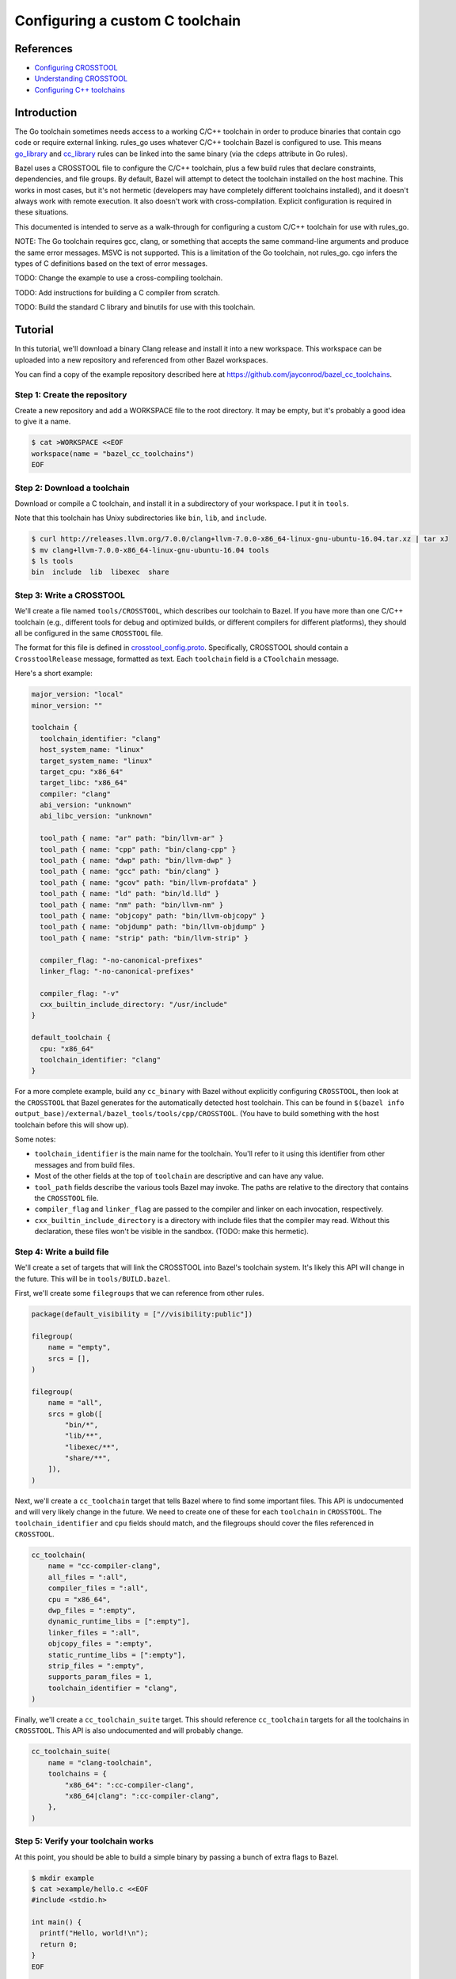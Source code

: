 Configuring a custom C toolchain
================================

.. External links are here
.. _Configuring CROSSTOOL: https://docs.bazel.build/versions/0.23.0/tutorial/crosstool.html
.. _Understanding CROSSTOOL: https://docs.bazel.build/versions/0.23.0/crosstool-reference.html
.. _Configuring C++ toolchains: https://docs.bazel.build/versions/master/tutorial/cc-toolchain-config.html
.. _cc_library: https://docs.bazel.build/versions/master/be/c-cpp.html#cc_library
.. _crosstool_config.proto: https://github.com/bazelbuild/bazel/blob/master/src/main/protobuf/crosstool_config.proto
.. _go_binary: go/core.rst#go_binary
.. _go_library: go/core.rst#go_library
.. _toolchain: https://docs.bazel.build/versions/master/be/platform.html#toolchain
.. _#1642: https://github.com/bazelbuild/rules_go/issues/1642

References
----------

* `Configuring CROSSTOOL`_
* `Understanding CROSSTOOL`_
* `Configuring C++ toolchains`_

Introduction
------------

.. warning:
    This documentation is out of date. Some of the linked Bazel documentation
    has been deleted in later versions, and there are a number of TODOs.
    In particular, building and configuring a cross-compiling C++ toolchain
    and testing it with cgo should be covered. `#1642`_ tracks progress
    on this.

The Go toolchain sometimes needs access to a working C/C++ toolchain in order to
produce binaries that contain cgo code or require external linking. rules_go
uses whatever C/C++ toolchain Bazel is configured to use. This means
`go_library`_ and `cc_library`_ rules can be linked into the same binary (via
the ``cdeps`` attribute in Go rules).

Bazel uses a CROSSTOOL file to configure the C/C++ toolchain, plus a few build
rules that declare constraints, dependencies, and file groups. By default, Bazel
will attempt to detect the toolchain installed on the host machine. This works
in most cases, but it's not hermetic (developers may have completely different
toolchains installed), and it doesn't always work with remote execution. It also
doesn't work with cross-compilation. Explicit configuration is required in these
situations.

This documented is intended to serve as a walk-through for configuring a custom
C/C++ toolchain for use with rules_go.

NOTE: The Go toolchain requires gcc, clang, or something that accepts the same
command-line arguments and produce the same error messages. MSVC is not
supported. This is a limitation of the Go toolchain, not rules_go. cgo infers
the types of C definitions based on the text of error messages.

TODO: Change the example to use a cross-compiling toolchain.

TODO: Add instructions for building a C compiler from scratch.

TODO: Build the standard C library and binutils for use with this toolchain.

Tutorial
--------

In this tutorial, we'll download a binary Clang release and install it into
a new workspace. This workspace can be uploaded into a new repository and
referenced from other Bazel workspaces.

You can find a copy of the example repository described here at
`https://github.com/jayconrod/bazel_cc_toolchains <https://github.com/jayconrod/bazel_cc_toolchains>`_.

Step 1: Create the repository
~~~~~~~~~~~~~~~~~~~~~~~~~~~~~

Create a new repository and add a WORKSPACE file to the root directory. It
may be empty, but it's probably a good idea to give it a name.

.. code:: bash

  $ cat >WORKSPACE <<EOF
  workspace(name = "bazel_cc_toolchains")
  EOF

Step 2: Download a toolchain
~~~~~~~~~~~~~~~~~~~~~~~~~~~~

Download or compile a C toolchain, and install it in a subdirectory of your
workspace. I put it in ``tools``.

Note that this toolchain has Unixy subdirectories like ``bin``, ``lib``, and
``include``.

.. code:: bash

  $ curl http://releases.llvm.org/7.0.0/clang+llvm-7.0.0-x86_64-linux-gnu-ubuntu-16.04.tar.xz | tar xJ
  $ mv clang+llvm-7.0.0-x86_64-linux-gnu-ubuntu-16.04 tools
  $ ls tools
  bin  include  lib  libexec  share

Step 3: Write a CROSSTOOL
~~~~~~~~~~~~~~~~~~~~~~~~~

We'll create a file named ``tools/CROSSTOOL``, which describes our toolchain
to Bazel. If you have more than one C/C++ toolchain (e.g., different tools for 
debug and optimized builds, or different compilers for different platforms),
they should all be configured in the same ``CROSSTOOL`` file.

The format for this file is defined in `crosstool_config.proto`_. Specifically,
CROSSTOOL should contain a ``CrosstoolRelease`` message, formatted as text.
Each ``toolchain`` field is a ``CToolchain`` message.

Here's a short example:

.. code:: proto

  major_version: "local"
  minor_version: ""

  toolchain {
    toolchain_identifier: "clang"
    host_system_name: "linux"
    target_system_name: "linux"
    target_cpu: "x86_64"
    target_libc: "x86_64"
    compiler: "clang"
    abi_version: "unknown"
    abi_libc_version: "unknown"

    tool_path { name: "ar" path: "bin/llvm-ar" }
    tool_path { name: "cpp" path: "bin/clang-cpp" }
    tool_path { name: "dwp" path: "bin/llvm-dwp" }
    tool_path { name: "gcc" path: "bin/clang" }
    tool_path { name: "gcov" path: "bin/llvm-profdata" }
    tool_path { name: "ld" path: "bin/ld.lld" }
    tool_path { name: "nm" path: "bin/llvm-nm" }
    tool_path { name: "objcopy" path: "bin/llvm-objcopy" }
    tool_path { name: "objdump" path: "bin/llvm-objdump" }
    tool_path { name: "strip" path: "bin/llvm-strip" }

    compiler_flag: "-no-canonical-prefixes"
    linker_flag: "-no-canonical-prefixes"

    compiler_flag: "-v"
    cxx_builtin_include_directory: "/usr/include"
  }

  default_toolchain {
    cpu: "x86_64"
    toolchain_identifier: "clang"
  }

For a more complete example, build any ``cc_binary`` with Bazel without
explicitly configuring ``CROSSTOOL``, then look at the ``CROSSTOOL`` that
Bazel generates for the automatically detected host toolchain. This can
be found in ``$(bazel info
output_base)/external/bazel_tools/tools/cpp/CROSSTOOL``. (You have to build
something with the host toolchain before this will show up).

Some notes:

* ``toolchain_identifier`` is the main name for the toolchain. You'll refer to
  it using this identifier from other messages and from build files.
* Most of the other fields at the top of ``toolchain`` are descriptive and
  can have any value.
* ``tool_path`` fields describe the various tools Bazel may invoke. The paths
  are relative to the directory that contains the ``CROSSTOOL`` file.
* ``compiler_flag`` and ``linker_flag`` are passed to the compiler and linker
  on each invocation, respectively.
* ``cxx_builtin_include_directory`` is a directory with include files that
  the compiler may read. Without this declaration, these files won't be
  visible in the sandbox. (TODO: make this hermetic).

Step 4: Write a build file
~~~~~~~~~~~~~~~~~~~~~~~~~~

We'll create a set of targets that will link the CROSSTOOL into Bazel's
toolchain system. It's likely this API will change in the future. This will be
in ``tools/BUILD.bazel``.

First, we'll create some ``filegroups`` that we can reference from other rules.

.. code:: bzl

  package(default_visibility = ["//visibility:public"])

  filegroup(
      name = "empty",
      srcs = [],
  )

  filegroup(
      name = "all",
      srcs = glob([
          "bin/*",
          "lib/**",
          "libexec/**",
          "share/**",
      ]),
  )

Next, we'll create a ``cc_toolchain`` target that tells Bazel where to find some
important files. This API is undocumented and will very likely change in the
future. We need to create one of these for each ``toolchain`` in ``CROSSTOOL``.
The ``toolchain_identifier`` and ``cpu`` fields should match, and the
filegroups should cover the files referenced in ``CROSSTOOL``.

.. code:: bzl

  cc_toolchain(
      name = "cc-compiler-clang",
      all_files = ":all",
      compiler_files = ":all",
      cpu = "x86_64",
      dwp_files = ":empty",
      dynamic_runtime_libs = [":empty"],
      linker_files = ":all",
      objcopy_files = ":empty",
      static_runtime_libs = [":empty"],
      strip_files = ":empty",
      supports_param_files = 1,
      toolchain_identifier = "clang",
  )

Finally, we'll create a ``cc_toolchain_suite`` target. This should reference
``cc_toolchain`` targets for all the toolchains in ``CROSSTOOL``. This API is
also undocumented and will probably change.

.. code:: bzl

  cc_toolchain_suite(
      name = "clang-toolchain",
      toolchains = {
          "x86_64": ":cc-compiler-clang",
          "x86_64|clang": ":cc-compiler-clang",
      },
  )

Step 5: Verify your toolchain works
~~~~~~~~~~~~~~~~~~~~~~~~~~~~~~~~~~~

At this point, you should be able to build a simple binary by passing a bunch
of extra flags to Bazel.

.. code:: bash

  $ mkdir example
  $ cat >example/hello.c <<EOF
  #include <stdio.h>

  int main() {
    printf("Hello, world!\n");
    return 0;
  }
  EOF

  $ cat >example/BUILD.bazel <<EOF
  cc_binary(
      name = "hello",
      srcs = ["hello.c"],
  )
  EOF
  
  $ bazel build \
    --crosstool_top=//tools:clang-toolchain \
    --cpu=x86_64 \
    --compiler=clang \
    --host_cpu=x86_64 \
    -s \
    //example:hello

You should see an invocation of ``tools/bin/clang`` in the output.

* ``--crosstool_top`` should be the label for the ``cc_toolchain_suite`` target
  defined earlier.
* ``--cpu=x86_64`` should be the ``cpu`` attribute in ``cc_toolchain`` and in
  the ``toolchain`` message in ``CROSSTOOL``.
* ``--compiler=clang`` should be the ``toolchain_identifier`` attribute in
  ``cc_toolchain`` and in the ``toolchain`` message in ``CROSSTOOL``.
* ``--host_cpu`` should be the same as ``--cpu``. If we were cross-compiling,
  it would be the ``cpu`` value for the execution platform (where actions are
  performed), not the host platform (where Bazel is invoked).
* ``-s`` prints commands.

Step 6: Configure a Go workspace to use the toolchain
~~~~~~~~~~~~~~~~~~~~~~~~~~~~~~~~~~~~~~~~~~~~~~~~~~~~~

In the ``WORSKPACE`` file for your Go project, import the
``bazel_cc_toolchains`` repository. The way you do this may vary depending on
where you've put ``bazel_cc_toolchains``.

.. code:: bzl

  load("@bazel_tools//tools/build_defs/repo:git.bzl", "git_repository")

  git_repository(
      name = "bazel_cc_toolchains",
      remote = "https://github.com/jayconrod/bazel_cc_toolchains",
      tag = "v1.0.0",
  )

Create a file named ``.bazelrc`` in the root directory of your Go project
(or add the code below to the end if already exists). Each line comprises a
Bazel command (such as ``build``), an optional configuration name (``clang``)
and a list of flags to be passed to Bazel when that configuration is used.
If the configuration is omitted, the flags will be passed by default.

.. code:: bash

  $ cat >>.bazelrc <<EOF
  build:clang --crosstool_top=@bazel_cc_toolchains//tools:clang-toolchain
  build:clang --cpu=x86_64
  build:clang --compiler=clang
  build:clang --host_cpu=x86_64
  EOF

You can build with ``bazel build --config=clang ...``.

Verify the toolchain is being used by compiling a "Hello world" cgo program.

.. code:: bash

  $ cat >hello.go <<EOF
  package main

  /*
  #include <stdio.h>

  void say_hello() {
    printf("Hello, world!\n");
  }
  */
  import "C"

  func main() {
    C.say_hello()
  }
  EOF

  $ cat >BUILD.bazel <<EOF
  load("@io_bazel_rules_go//go:def.bzl", "go_binary")

  go_binary(
      name = "hello",
      srcs = ["hello.go"],
      cgo = True,
  )

  $ bazel build --config=clang -s //:hello

You should see clang commands in Bazel's output.
